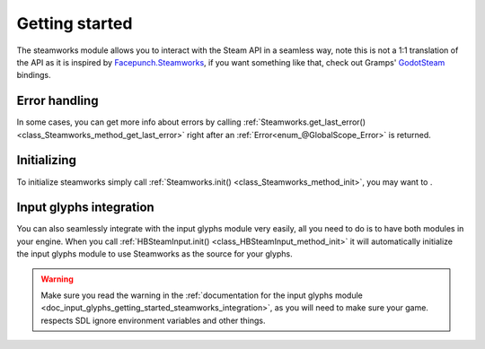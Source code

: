 .. _doc_steamworks_getting_started:

Getting started
===============

The steamworks module allows you to interact with the Steam API in a seamless way,
note this is not a 1:1 translation of the API as it is inspired by `Facepunch.Steamworks <https://github.com/Facepunch/Facepunch.Steamworks>`_,
if you want something like that, check out Gramps' `GodotSteam <https://github.com/Gramps/GodotSteam/>`_ bindings.

Error handling
--------------

In some cases, you can get more info about errors by calling :ref:`Steamworks.get_last_error() <class_Steamworks_method_get_last_error>`
right after an :ref:`Error<enum_@GlobalScope_Error>` is returned.

Initializing
------------

To initialize steamworks simply call :ref:`Steamworks.init() <class_Steamworks_method_init>`, you may want to .

Input glyphs integration
------------------------

You can also seamlessly integrate with the input glyphs module very easily, all you need
to do is to have both modules in your engine. When you call :ref:`HBSteamInput.init() <class_HBSteamInput_method_init>` it will
automatically initialize the input glyphs module to use Steamworks as the source for your glyphs.

.. warning:: Make sure you read the warning in the :ref:`documentation for the input glyphs module <doc_input_glyphs_getting_started_steamworks_integration>`,
    as you will need to make sure your game. respects SDL ignore environment variables and other things.
